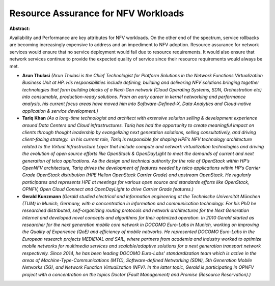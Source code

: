 Resource Assurance for NFV Workloads
~~~~~~~~~~~~~~~~~~~~~~~~~~~~~~~~~~~~

**Abstract:**

Availability and Performance are key attributes for NFV workloads. On the other end of the spectrum, service rollbacks are becoming increasingly expensive to address and an impediment to NFV adoption. Resource assurance for network services would ensure that no service deployment would fail due to resource requirements. It would also ensure that network services continue to provide the expected quality of service since their resource requirements would always be met.  


* **Arun Thulasi** *(Arun Thulasi is the Chief Technologist for Platform Solutions in the Network Functions Virtualization Business Unit at HP. His responsibilities include defining, building and delivering NFV solutions bringing together technologies that form building blocks of a Next-Gen network (Cloud Operating Systems, SDN, Orchestration etc) into consumable, production-ready solutions. From an early career in kernel networking and performance analysis, his current focus areas have moved him into Software-Defined-X, Data Analytics and Cloud-native application & service development.)*

* **Tariq Khan** *(As a long-time technologist and architect with extensive solution selling & development experience around Data Centers and Cloud infrastructures. Tariq has had the opportunity to create meaningful impact on clients through thought leadership by evangelizing next generation solutions, selling consultatively, and driving client-facing strategy.  In his current role, Tariq is responsible for shaping HPE’s NFV technology architecture related to the Virtual Infrastructure Layer that include compute and network virtualization technologies and driving the evolution of open source efforts like OpenStack & OpenDayLight to meet the demands of current and next generation of telco applications. As the design and technical authority for the role of OpenStack within HP’s OpenNFV architecture, Tariq drives the development of features needed by telco applications within HP’s Carrier Grade OpenStack distribution (HPE Helion OpenStack Carrier Grade) and upstream OpenStack. He regularly participates and represents HPE at meetings for various open source and standards efforts like OpenStack, OPNFV, Open Cloud Connect and OpenDayLight to drive Carrier Grade features.)*

* **Gerald Kunzmann** *(Gerald studied electrical and information engineering at the Technische Universität München (TUM) in Munich, Germany, with a concentration in information and communication technology. For his PhD he researched distributed, self-organizing routing protocols and network architectures for the Next Generation Internet and developed novel concepts and algorithms for their optimized operation. In 2010 Gerald started as researcher for the next generation mobile core network in DOCOMO Euro-Labs in Munich, working on improving the Quality of Experience (QoE) and efficiency of mobile networks. He represented DOCOMO Euro-Labs in the European research projects MEDIEVAL and SAIL, where partners from academia and industry worked to optimize mobile networks for multimedia services and scalable/adaptive solutions for a next generation transport network respectively. Since 2014, he has been leading DOCOMO Euro-Labs' standardization team which is active in the areas of Machine-Type-Communications (MTC), Software-defined Networking (SDN), 5th Generation Mobile Networks (5G), and Network Function Virtualization (NFV). In the latter topic, Gerald is participating in OPNFV project with a concentration on the topics Doctor (Fault Management) and Promise (Resource Reservation).)*
